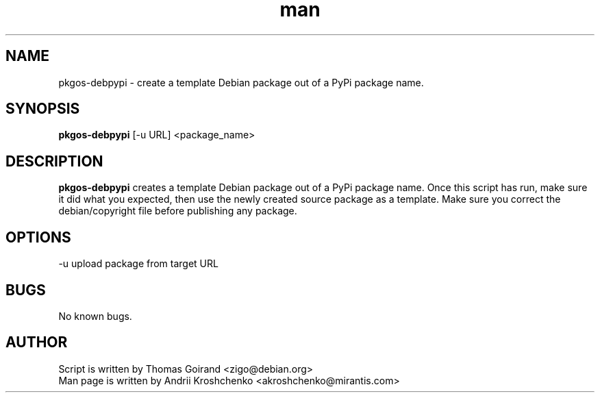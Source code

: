 .\" Contact akroshchenko@mirantis.com to correct errors or typos.
.TH man 8 "27 Apr 2016" "45.0" "pkgos-debpypi man page"
.SH NAME
pkgos-debpypi \- create a template Debian package out of a PyPi package name.

.SH SYNOPSIS
.B pkgos-debpypi 
[\-u URL]
<package_name>

.SH DESCRIPTION
.B pkgos-debpypi
creates a template Debian package out of a PyPi package name. Once this script
has run, make sure it did what you expected, then use the newly created source
package as a template. Make sure you correct the debian/copyright file before
publishing any package.

.SH OPTIONS
\-u upload package from target URL

.SH BUGS
No known bugs.

.SH AUTHOR
Script is written by Thomas Goirand <zigo@debian.org>
.PD 0
.TP
Man page is written by Andrii Kroshchenko <akroshchenko@mirantis.com>

